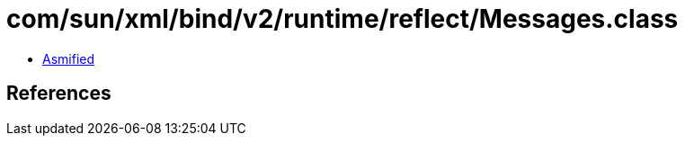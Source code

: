 = com/sun/xml/bind/v2/runtime/reflect/Messages.class

 - link:Messages-asmified.java[Asmified]

== References


